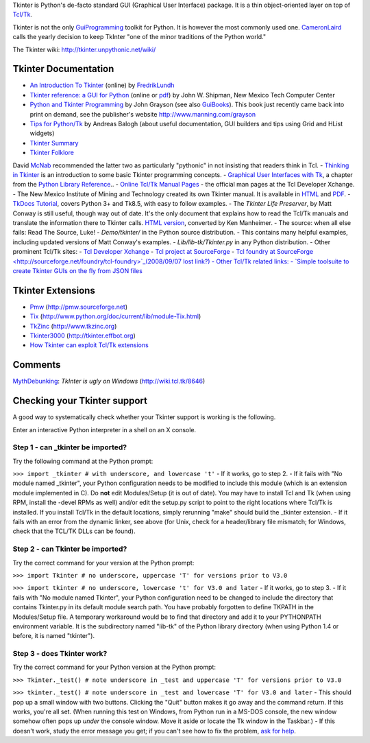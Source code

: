 Tkinter is Python's de-facto standard GUI (Graphical User Interface) package. 
It is a thin object-oriented layer on top of `Tcl/Tk 
<http://tcl.sourceforge.net/>`_. 

Tkinter is not the only `GuiProgramming </moin/GuiProgramming>`_ toolkit for 
Python. It is however the most commonly used one. `CameronLaird 
</moin/CameronLaird>`_ calls the yearly decision to keep TkInter "one of the 
minor traditions of the Python world." 

The Tkinter wiki: `http://tkinter.unpythonic.net/wiki/ 
<http://tkinter.unpythonic.net/wiki/>`_ 

Tkinter Documentation
---------------------

- `An Introduction To Tkinter  <http://www.pythonware.com/library/tkinter/introduction/>`_ (online) by  `FredrikLundh </moin/FredrikLundh>`_
- `Tkinter reference: a GUI for Python  <http://infohost.nmt.edu/tcc/help/pubs/tkinter/>`_ (online or `pdf  <http://infohost.nmt.edu/tcc/help/pubs/tkinter/tkinter.pdf>`_) by John W.  Shipman, New Mexico Tech Computer Center
- `Python and Tkinter Programming  <http://www.amazon.com/exec/obidos/ISBN=1884777813>`_ by John Grayson (see also  `GuiBooks </moin/GuiBooks>`_). This book just recently came back into print on  demand, see the publisher's website `http://www.manning.com/grayson  <http://www.manning.com/grayson>`_
- `Tips for Python/Tk <http://modcopy.sourceforge.net/tips.html>`_ by Andreas  Balogh (about useful documentation, GUI builders and tips using Grid and HList  widgets)
- `Tkinter Summary  <http://www.astro.washington.edu/users/rowen/TkinterSummary.html>`_
- `Tkinter Folklore  <http://www.astro.washington.edu/users/rowen/ROTKFolklore.html>`_

David `McNab </moin/McNab>`_ recommended the latter two as particularly "pythonic" in not insisting that readers think in Tcl. - `Thinking in Tkinter <http://www.ferg.org/thinking_in_tkinter/index.html>`_ is  an introduction to some basic Tkinter programming concepts.
- `Graphical User Interfaces with Tk <http://docs.python.org/lib/tkinter.html>`_,  a chapter from the `Python Library Reference  <http://docs.python.org/lib/lib.html>`_..
- `Online Tcl/Tk Manual Pages <http://www.tcl.tk/man/>`_ - the official man pages  at the Tcl Developer Xchange.
- The New Mexico Institute of Mining and Technology created its own Tkinter  manual. It is available in `HTML <http://www.nmt.edu/tcc/help/pubs/tkinter/>`_  and `PDF <http://www.nmt.edu/tcc/help/pubs/tkinter.pdf>`_.
- `TkDocs Tutorial <http://www.tkdocs.com/tutorial/index.html>`_, covers Python  3+ and Tk8.5, with easy to follow examples.
- The *Tkinter Life Preserver*, by Matt Conway is still useful, though way out of  date. It's the only document that explains how to read the Tcl/Tk manuals and  translate the information there to Tkinter calls. `HTML version  <http://www6.uniovi.es/python/doc/life-preserver/index.html>`_, converted by  Ken Manheimer.
- The source: when all else fails: Read The Source, Luke! - *Demo/tkinter/* in the Python source distribution. - This contains many helpful  examples, including updated versions of Matt Conway's examples. - *Lib/lib-tk/Tkinter.py* in any Python distribution.
- Other prominent Tcl/Tk sites: - `Tcl Developer Xchange <http://www.tcl.tk>`_ - `Tcl project at SourceForge <http://sourceforge.net/projects/tcl>`_ - `Tcl foundry at SourceForge  <http://sourceforge.net/foundry/tcl-foundry>`_(2008/09/07 lost link?)
- Other Tcl/Tk related links: - `Simple toolsuite to create Tkinter GUIs on the fly from JSON files  <http://pypi.python.org/pypi/pytkgen>`_

Tkinter Extensions
------------------

- `Pmw </moin/Pmw>`_ (`http://pmw.sourceforge.net <http://pmw.sourceforge.net>`_)
- `Tix </moin/Tix>`_ (`http://www.python.org/doc/current/lib/module-Tix.html  <http://www.python.org/doc/current/lib/module-Tix.html>`_)
- `TkZinc </moin/TkZinc>`_ (`http://www.tkzinc.org <http://www.tkzinc.org>`_)
- `Tkinter3000 </moin/Tkinter3000>`_ (`http://tkinter.effbot.org  <http://tkinter.effbot.org>`_)
- `How Tkinter can exploit Tcl/Tk extensions  </moin/How%20Tkinter%20can%20exploit%20Tcl/Tk%20extensions>`_

Comments
--------

`MythDebunking </moin/MythDebunking>`_: *TkInter is ugly on Windows* 
(`http://wiki.tcl.tk/8646 <http://wiki.tcl.tk/8646>`_) 

Checking your Tkinter support
-----------------------------

A good way to systematically check whether your Tkinter support is working is 
the following. 

Enter an interactive Python interpreter in a shell on an X console. 

Step 1 - can _tkinter be imported?
~~~~~~~~~~~~~~~~~~~~~~~~~~~~~~~~~~

Try the following command at the Python prompt: 

``>>> import _tkinter # with underscore, and lowercase 't'`` - If it works, go to step 2.
- If it fails with "No module named _tkinter", your Python configuration needs to be modified to include this module (which is an extension module implemented in C). Do **not** edit Modules/Setup (it is out of date). You may have to install Tcl and Tk (when using RPM, install the -devel RPMs as well) and/or edit the setup.py script to point to the right locations where Tcl/Tk is installed. If you install Tcl/Tk in the default locations, simply rerunning "make" should build the _tkinter extension.
- If it fails with an error from the dynamic linker, see above (for Unix, check for a header/library file mismatch; for Windows, check that the TCL/TK DLLs can be found).

Step 2 - can Tkinter be imported?
~~~~~~~~~~~~~~~~~~~~~~~~~~~~~~~~~

Try the correct command for your version at the Python prompt: 

``>>> import Tkinter # no underscore, uppercase 'T' for versions prior 
to V3.0`` 

``>>> import tkinter # no underscore, lowercase 't' for V3.0 and later`` - If it works, go to step 3.
- If it fails with "No module named Tkinter", your Python configuration need to be changed to include the directory that contains Tkinter.py in its default module search path. You have probably forgotten to define TKPATH in the Modules/Setup file. A temporary workaround would be to find that directory and add it to your PYTHONPATH environment variable. It is the subdirectory named "lib-tk" of the Python library directory (when using Python 1.4 or before, it is named "tkinter").

Step 3 - does Tkinter work?
~~~~~~~~~~~~~~~~~~~~~~~~~~~

Try the correct command for your Python version at the Python prompt: 

``>>> Tkinter._test() # note underscore in _test and uppercase 'T' for 
versions prior to V3.0`` 

``>>> tkinter._test() # note underscore in _test and lowercase 'T' for V3.0 and later`` - This should pop up a small window with two buttons. Clicking the "Quit" button makes it go away and the command return. If this works, you're all set. (When running this test on Windows, from Python run in a MS-DOS console, the new window somehow often pops up *under* the console window. Move it aside or locate the Tk window in the Taskbar.)
- If this doesn't work, study the error message you get; if you can't see how to  fix the problem, `ask for help <news:comp.lang.python>`_.